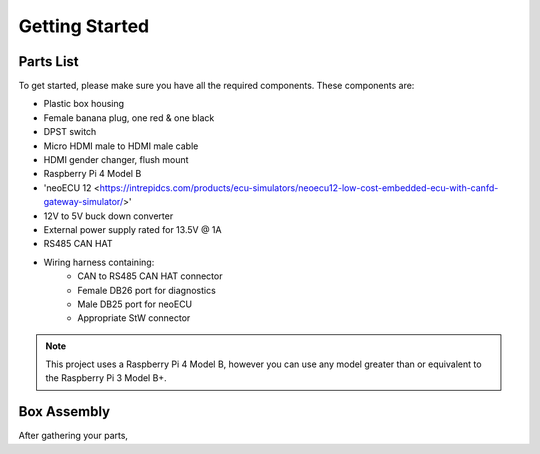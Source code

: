 Getting Started
===============

Parts List
----------

To get started, please make sure you have all the required components. These components are:

- Plastic box housing
- Female banana plug, one red & one black
- DPST switch
- Micro HDMI male to HDMI male cable
- HDMI gender changer, flush mount
- Raspberry Pi 4 Model B
- 'neoECU 12 <https://intrepidcs.com/products/ecu-simulators/neoecu12-low-cost-embedded-ecu-with-canfd-gateway-simulator/>'
- 12V to 5V buck down converter
- External power supply rated for 13.5V @ 1A
- RS485 CAN HAT
- Wiring harness containing:
    - CAN to RS485 CAN HAT connector
    - Female DB26 port for diagnostics
    - Male DB25 port for neoECU
    - Appropriate StW connector

.. note::

   This project uses a Raspberry Pi 4 Model B, however you can use any model greater than or equivalent to the Raspberry Pi 3 Model B+.


Box Assembly
------------

After gathering your parts,
